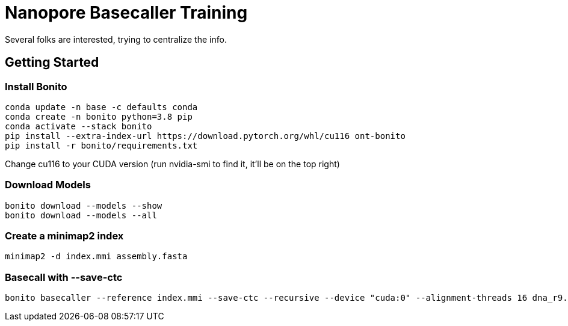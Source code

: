 // README

Nanopore Basecaller Training
============================

Several folks are interested, trying to centralize the info.

:toc:
:toc-placement: preamble
:toclevels: 1
:showtitle:

// Setting up conda environment

== Getting Started

=== Install Bonito

[source,shell]
----
conda update -n base -c defaults conda
conda create -n bonito python=3.8 pip 
conda activate --stack bonito
pip install --extra-index-url https://download.pytorch.org/whl/cu116 ont-bonito
pip install -r bonito/requirements.txt
----

Change cu116 to your CUDA version (run nvidia-smi to find it, it'll be on the top right)

=== Download Models
[source,shell]
----
bonito download --models --show
bonito download --models --all

----

=== Create a minimap2 index
[source,shell]
----
minimap2 -d index.mmi assembly.fasta
----

=== Basecall with --save-ctc
[source,shell]
----
bonito basecaller --reference index.mmi --save-ctc --recursive --device "cuda:0" --alignment-threads 16 dna_r9.4.1_e8_sup@v3.3 ~/stonefly/all_fast5/ | samtools view -S -b - > basecalls.bam
----
